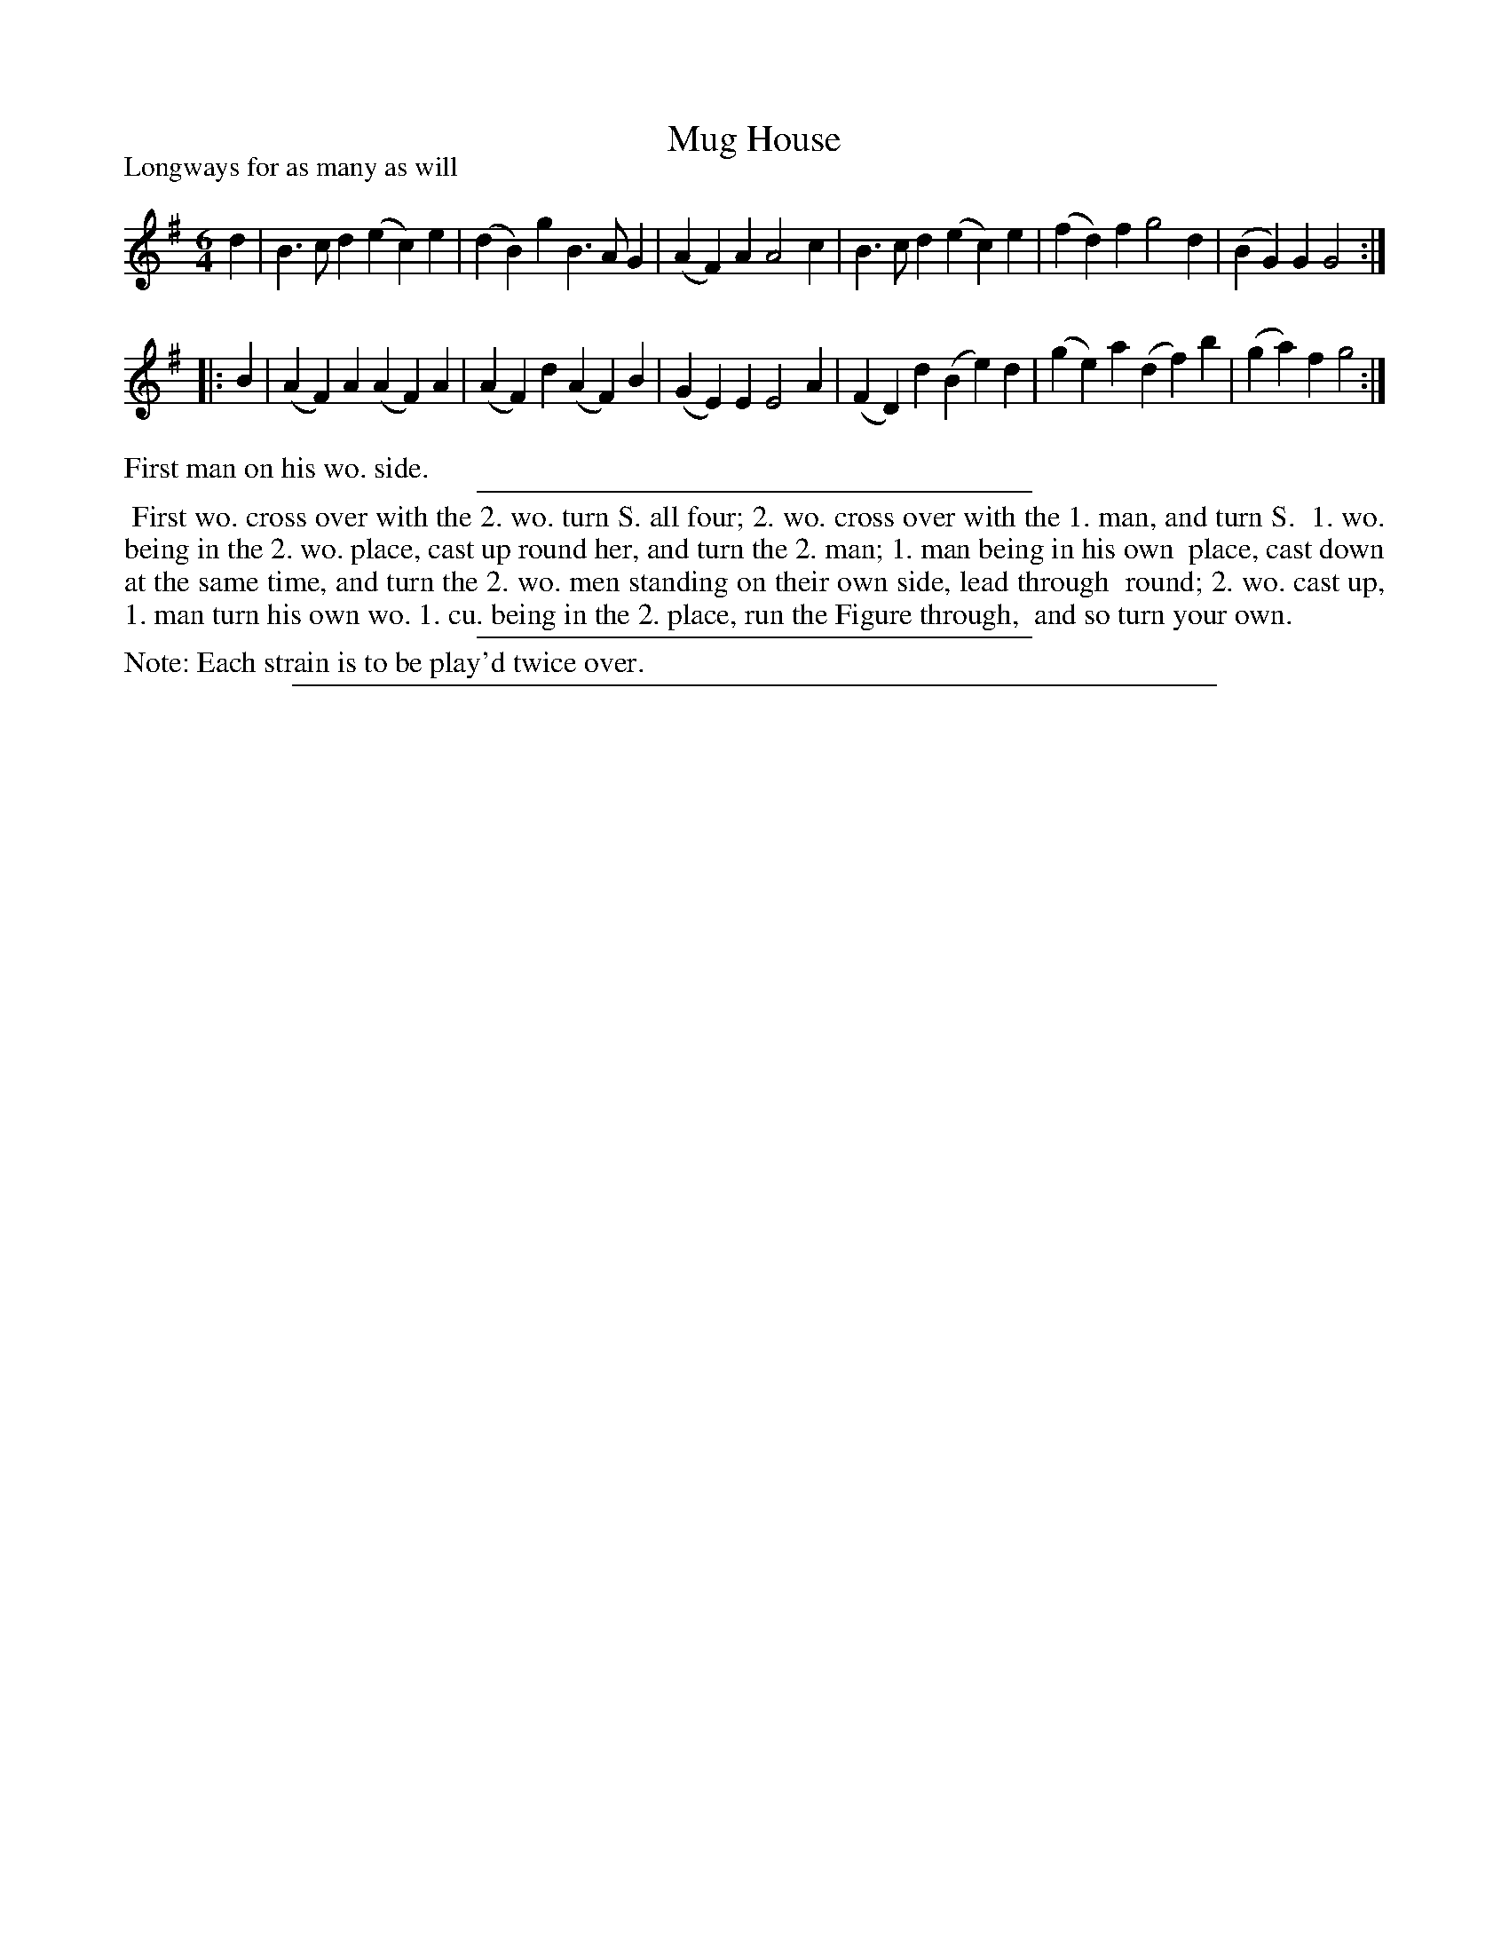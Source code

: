 X: 1
T: Mug House
P: Longways for as many as will
%R: jig
B: "The Dancing-Master: Containing Directions and Tunes for Dancing" printed by W. Pearson for John Walsh, London ca. 1709
S: 7: DMDfD http://digital.nls.uk/special-collections-of-printed-music/pageturner.cfm?id=89751228 p.20
Z: 2013 John Chambers <jc:trillian.mit.edu>
N: Repeats added to satisfy the "Each strain twice" instruction.
M: 6/4
L: 1/4
K: G
% - - - - - - - - - - - - - - - - - - - - - - - - -
d |\
B>cd (ec)e | (dB)g B>AG | (AF)A A2c |\
B>cd (ec)e | (fd)f g2d | (BG)G G2 :|
|: B |\
(AF)A (AF)A | (AF)d (AF)B | (GE)E E2A |\
(FD)d (Be)d | (ge)a (df)b | (ga)f g2 :|
% - - - - - - - - - - - - - - - - - - - - - - - - -
%%text	First man on his wo. side.
%%sep 1 1 300
%%begintext align
%%	First wo. cross over with the 2. wo. turn S. all four; 2. wo. cross over with the 1. man, and turn S.
%% 1. wo. being in the 2. wo. place, cast up round her, and turn the 2. man; 1. man being in his own
%% place, cast down at the same time, and turn the 2. wo. men standing on their own side, lead through
%% round; 2. wo. cast up, 1. man turn his own wo. 1. cu. being in the 2. place, run the Figure through,
%% and so turn your own.
%%endtext
%%sep 1 1 300
%%text Note: Each strain is to be play'd twice over.
%%sep 1 8 500
